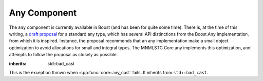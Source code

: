 Any Component
=============

.. default-domain:: cpp

The ``any`` component is currently available in Boost (and has been for quite
some time). There is, at the time of this writing, a `draft proposal
<http://beman.github.io/dot16/any-proposal.html>`_ for a standard any type,
which has several API distinctions from the Boost.Any implementation, from which
it is inspired. Instance, the proposal recommends that an any implementation
make a small object optimization to avoid allocations for small and integral
types. The MNMLSTC Core any implements this optimization, and attempts to
follow the proposal as closely as possible.

.. namespace:: core

.. class:: bad_any_cast

   :inherits: std::bad_cast

   This is the exception thrown when :cpp:func:`core::any_cast` fails.
   It inherits from ``std::bad_cast``.

   .. function:: char const* what () const noexcept

                 Returns the string "bad any cast". At some point in the future
                 a more descriptive error may be given.

.. class:: any

   .. function:: any (any const&)
                 any (any&&) noexcept
                 any () noexcept

      The default set of constructors work as one might imagine. The copy
      constructor is not marked as noexcept as the underlying type *may*
      throw an exception, and due to the type erasure performed, the any has
      no way of enforcing this at compile time.

   .. function:: any (ValueType&& value)

                 When constructing an any with any given ``ValueType``, it will
                 perform a series of compile time checks to see whether it
                 should perform the small object optimization.

                 :type value: ValueType&&
                 :raises: Any exceptions thrown by the copy or move constructor
                          of the given ValueType.

   .. function:: any& operator = (any const&)
                 any& operator = (any&&)

   .. function:: void any::swap (any&)

   .. function:: std::type_info const& type () const noexcept

                 Returns the ``std::type_info`` for the type contained within.
                 If the any is empty, it will return ``typeid(void)``.

   .. function:: bool empty () const noexcept

                 If the any does not contain any data (i.e.,
                 :cpp:func:`any::type` returns ``typeid(void)``), it will
                 return true.

.. function:: ValueType any_cast (any const&)
              ValueType any_cast (any&)
              ValueType const* any_cast (any const*)
              ValueType* any_cast (any*)

              :raises: :cpp:class:`bad_any_cast`
